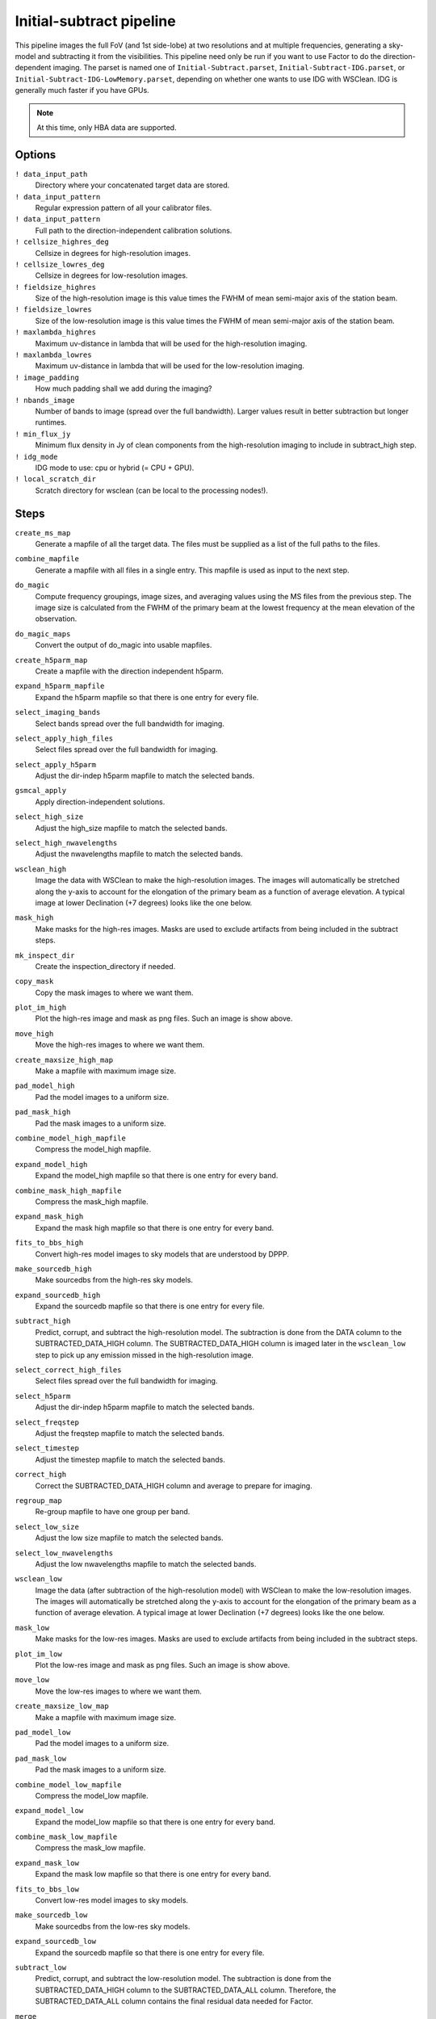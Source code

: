 .. _initsubtract_pipeline:

Initial-subtract pipeline
=========================

This pipeline images the full FoV (and 1st side-lobe) at two resolutions and at
multiple frequencies, generating a sky-model and subtracting it from the
visibilities. This pipeline need only be run if you want to use Factor to do the
direction-dependent imaging. The parset is named one of ``Initial-Subtract.parset``,
``Initial-Subtract-IDG.parset``, or ``Initial-Subtract-IDG-LowMemory.parset``,
depending on whether one wants to use IDG with WSClean. IDG is generally much
faster if you have GPUs.

.. note::

    At this time, only HBA data are supported.


Options
-------

``! data_input_path``
    Directory where your concatenated target data are stored.
``! data_input_pattern``
    Regular expression pattern of all your calibrator files.
``! data_input_pattern``
    Full path to the direction-independent calibration solutions.
``! cellsize_highres_deg``
    Cellsize in degrees for high-resolution images.
``! cellsize_lowres_deg``
    Cellsize in degrees for low-resolution images.
``! fieldsize_highres``
    Size of the high-resolution image is this value times the FWHM of mean semi-major axis of
    the station beam.
``! fieldsize_lowres``
    Size of the low-resolution image is this value times the FWHM of mean semi-major axis of
    the station beam.
``! maxlambda_highres``
    Maximum uv-distance in lambda that will be used for the high-resolution imaging.
``! maxlambda_lowres``
    Maximum uv-distance in lambda that will be used for the low-resolution imaging.
``! image_padding``
    How much padding shall we add during the imaging?
``! nbands_image``
    Number of bands to image (spread over the full bandwidth). Larger values
    result in better subtraction but longer runtimes.
``! min_flux_jy``
    Minimum flux density in Jy of clean components from the high-resolution
    imaging to include in subtract_high step.
``! idg_mode``
    IDG mode to use: cpu or hybrid (= CPU + GPU).
``! local_scratch_dir``
    Scratch directory for wsclean (can be local to the processing nodes!).


Steps
-----

``create_ms_map``
    Generate a mapfile of all the target data. The files must be supplied as a
    list of the full paths to the files.
``combine_mapfile``
    Generate a mapfile with all files in a single entry. This mapfile is used as
    input to the next step.
``do_magic``
    Compute frequency groupings, image sizes, and averaging values using the MS
    files from the previous step. The image size is calculated from the FWHM of the
    primary beam at the lowest frequency at the mean elevation of the observation.
``do_magic_maps``
    Convert the output of do_magic into usable mapfiles.
``create_h5parm_map``
    Create a mapfile with the direction independent h5parm.
``expand_h5parm_mapfile``
    Expand the h5parm mapfile so that there is one entry for every file.
``select_imaging_bands``
    Select bands spread over the full bandwidth for imaging.
``select_apply_high_files``
    Select files spread over the full bandwidth for imaging.
``select_apply_h5parm``
    Adjust the dir-indep h5parm mapfile to match the selected bands.
``gsmcal_apply``
    Apply direction-independent solutions.
``select_high_size``
    Adjust the high_size mapfile to match the selected bands.
``select_high_nwavelengths``
    Adjust the nwavelengths mapfile to match the selected bands.
``wsclean_high``
    Image the data with WSClean to make the high-resolution images. The images will
    automatically be stretched along the y-axis to account for the elongation of the
    primary beam as a function of average elevation. A typical image at
    lower Declination (+7 degrees) looks like the one below.

    .. image:: initsub_high_image.png

``mask_high``
    Make masks for the high-res images. Masks are used to exclude artifacts from
    being included in the subtract steps.
``mk_inspect_dir``
    Create the inspection_directory if needed.
``copy_mask``
    Copy the mask images to where we want them.
``plot_im_high``
    Plot the high-res image and mask as png files. Such an image is show above.
``move_high``
    Move the high-res images to where we want them.
``create_maxsize_high_map``
    Make a mapfile with maximum image size.
``pad_model_high``
    Pad the model images to a uniform size.
``pad_mask_high``
    Pad the mask images to a uniform size.
``combine_model_high_mapfile``
    Compress the model_high mapfile.
``expand_model_high``
    Expand the model_high mapfile so that there is one entry for every band.
``combine_mask_high_mapfile``
    Compress the mask_high mapfile.
``expand_mask_high``
    Expand the mask high mapfile so that there is one entry for every band.
``fits_to_bbs_high``
    Convert high-res model images to sky models that are understood by DPPP.
``make_sourcedb_high``
    Make sourcedbs from the high-res sky models.
``expand_sourcedb_high``
    Expand the sourcedb mapfile so that there is one entry for every file.
``subtract_high``
    Predict, corrupt, and subtract the high-resolution model. The subtraction is
    done from the DATA column to the SUBTRACTED_DATA_HIGH column. The SUBTRACTED_DATA_HIGH
    column is imaged later in the ``wsclean_low`` step to pick up any emission missed in
    the high-resolution image.
``select_correct_high_files``
    Select files spread over the full bandwidth for imaging.
``select_h5parm``
    Adjust the dir-indep h5parm mapfile to match the selected bands.
``select_freqstep``
    Adjust the freqstep mapfile to match the selected bands.
``select_timestep``
    Adjust the timestep mapfile to match the selected bands.
``correct_high``
    Correct the SUBTRACTED_DATA_HIGH column and average to prepare for imaging.
``regroup_map``
    Re-group mapfile to have one group per band.
``select_low_size``
    Adjust the low size mapfile to match the selected bands.
``select_low_nwavelengths``
    Adjust the low nwavelengths mapfile to match the selected bands.
``wsclean_low``
    Image the data (after subtraction of the high-resolution model) with WSClean
    to make the low-resolution images. The images will automatically be
    stretched along the y-axis to account for the elongation of the primary beam
    as a function of average elevation. A typical image at lower Declination (+7
    degrees) looks like the one below.

    .. image:: initsub_low_image.png

``mask_low``
    Make masks for the low-res images. Masks are used to exclude artifacts from
    being included in the subtract steps.
``plot_im_low``
    Plot the low-res image and mask as png files. Such an image is show above.
``move_low``
    Move the low-res images to where we want them.
``create_maxsize_low_map``
    Make a mapfile with maximum image size.
``pad_model_low``
    Pad the model images to a uniform size.
``pad_mask_low``
    Pad the mask images to a uniform size.
``combine_model_low_mapfile``
    Compress the model_low mapfile.
``expand_model_low``
    Expand the model_low mapfile so that there is one entry for every band.
``combine_mask_low_mapfile``
    Compress the mask_low mapfile.
``expand_mask_low``
    Expand the mask low mapfile so that there is one entry for every band.
``fits_to_bbs_low``
    Convert low-res model images to sky models.
``make_sourcedb_low``
    Make sourcedbs from the low-res sky models.
``expand_sourcedb_low``
    Expand the sourcedb mapfile so that there is one entry for every file.
``subtract_low``
    Predict, corrupt, and subtract the low-resolution model. The subtraction is
    done from the SUBTRACTED_DATA_HIGH column to the SUBTRACTED_DATA_ALL column.
    Therefore, the SUBTRACTED_DATA_ALL column contains the final residual data needed
    for Factor.
``merge``
    Merge the high-res and low-res sky models together. These sky models are used
    by Factor to add sources back before calibration.
``copy_skymodels``
    Copy the merged sky models to the directory with the input data.
``createmap_plots``
    Create a map with the generated plots.
``move_plots``
    Move the plots to the inpection directory.
